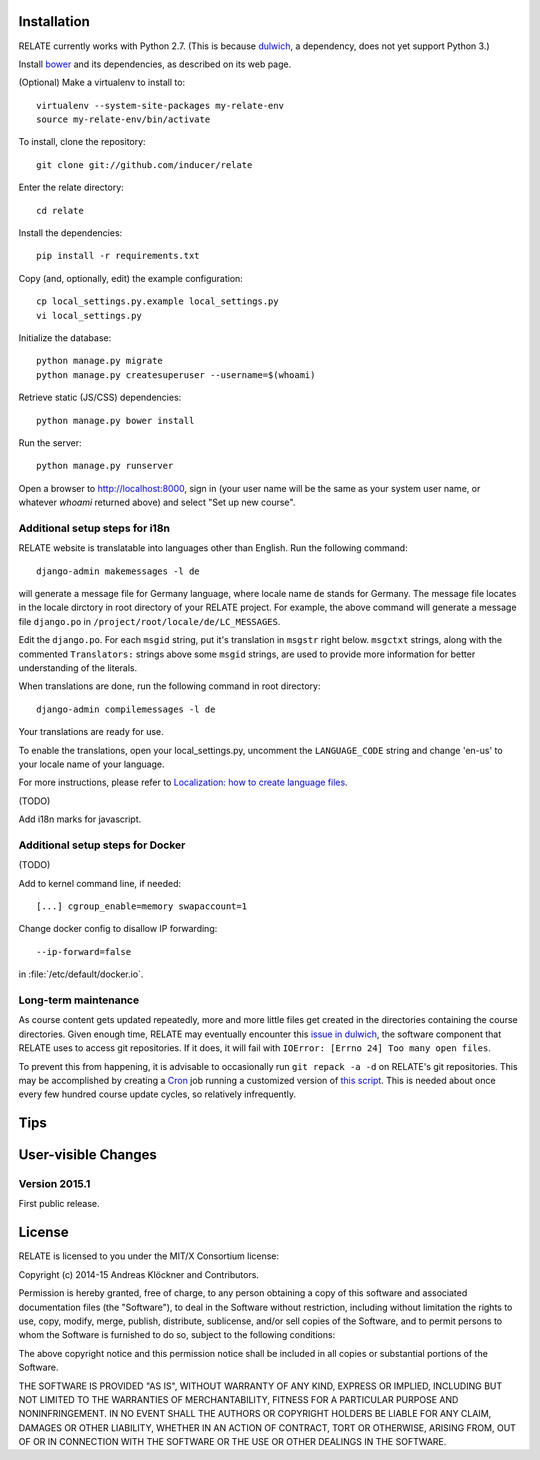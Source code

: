 Installation
============

RELATE currently works with Python 2.7. (This is because `dulwich
<https://www.samba.org/~jelmer/dulwich/>`_, a dependency, does not yet support
Python 3.)

Install `bower <http://bower.io/>`_ and its dependencies, as described on its
web page.

(Optional) Make a virtualenv to install to::

    virtualenv --system-site-packages my-relate-env
    source my-relate-env/bin/activate

To install, clone the repository::

    git clone git://github.com/inducer/relate

Enter the relate directory::

    cd relate

Install the dependencies::

    pip install -r requirements.txt

Copy (and, optionally, edit) the example configuration::

    cp local_settings.py.example local_settings.py
    vi local_settings.py

Initialize the database::

    python manage.py migrate
    python manage.py createsuperuser --username=$(whoami)

Retrieve static (JS/CSS) dependencies::

    python manage.py bower install

Run the server::

    python manage.py runserver

Open a browser to http://localhost:8000, sign in (your user name will be the
same as your system user name, or whatever `whoami` returned above) and select
"Set up new course".

Additional setup steps for i18n
-------------------------------

RELATE website is translatable into languages other than English. Run the 
following command::

    django-admin makemessages -l de
    
will generate a message file for Germany language, where locale name ``de``
stands for Germany. The message file locates in the locale dirctory in root
directory of your RELATE project. For example, the above command will generate
a message file ``django.po`` in ``/project/root/locale/de/LC_MESSAGES``.

Edit the ``django.po``. For each ``msgid`` string, put it's translation in 
``msgstr`` right below. ``msgctxt`` strings, along with the commented 
``Translators:`` strings above some ``msgid`` strings, are used to provide 
more information for better understanding of the literals.

When translations are done, run the following command in root directory::

    django-admin compilemessages -l de

Your translations are ready for use. 

To enable the translations, open your local_settings.py, uncomment the 
``LANGUAGE_CODE`` string and change 'en-us' to your locale name of your
language.

For more instructions, please refer to `Localization: how to create
language files <https://docs.djangoproject.com/en/dev/topics/i18n/translation/#localization-how-to-create-language-files>`_.

(TODO)

Add i18n marks for javascript.

Additional setup steps for Docker
---------------------------------

(TODO)

Add to kernel command line, if needed::

    [...] cgroup_enable=memory swapaccount=1

Change docker config to disallow IP forwarding::

    --ip-forward=false

in :file:`/etc/default/docker.io`.

Long-term maintenance
---------------------

As course content gets updated repeatedly, more and more little files get
created in the directories containing the course directories. Given enough
time, RELATE may eventually encounter this `issue in dulwich
<https://github.com/jelmer/dulwich/issues/281>`_, the software component that
RELATE uses to access git repositories. If it does, it will fail with
``IOError: [Errno 24] Too many open files``.

To prevent this from happening, it is advisable to occasionally run ``git repack -a -d``
on RELATE's git repositories. This may be accomplished by creating a
`Cron <https://en.wikipedia.org/wiki/Cron>`_ job running
a customized version of
`this script <https://github.com/inducer/relate/blob/master/repack-repositories.sh>`_.
This is needed about once every few hundred course update cycles, so relatively
infrequently.

Tips
====

User-visible Changes
====================

Version 2015.1
--------------

First public release.

License
=======

RELATE is licensed to you under the MIT/X Consortium license:

Copyright (c) 2014-15 Andreas Klöckner and Contributors.

Permission is hereby granted, free of charge, to any person
obtaining a copy of this software and associated documentation
files (the "Software"), to deal in the Software without
restriction, including without limitation the rights to use,
copy, modify, merge, publish, distribute, sublicense, and/or sell
copies of the Software, and to permit persons to whom the
Software is furnished to do so, subject to the following
conditions:

The above copyright notice and this permission notice shall be
included in all copies or substantial portions of the Software.

THE SOFTWARE IS PROVIDED "AS IS", WITHOUT WARRANTY OF ANY KIND,
EXPRESS OR IMPLIED, INCLUDING BUT NOT LIMITED TO THE WARRANTIES
OF MERCHANTABILITY, FITNESS FOR A PARTICULAR PURPOSE AND
NONINFRINGEMENT. IN NO EVENT SHALL THE AUTHORS OR COPYRIGHT
HOLDERS BE LIABLE FOR ANY CLAIM, DAMAGES OR OTHER LIABILITY,
WHETHER IN AN ACTION OF CONTRACT, TORT OR OTHERWISE, ARISING
FROM, OUT OF OR IN CONNECTION WITH THE SOFTWARE OR THE USE OR
OTHER DEALINGS IN THE SOFTWARE.
